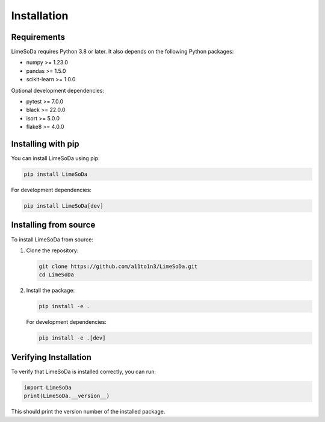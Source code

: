 Installation
============

Requirements
------------

LimeSoDa requires Python 3.8 or later. It also depends on the following Python packages:

- numpy >= 1.23.0
- pandas >= 1.5.0
- scikit-learn >= 1.0.0

Optional development dependencies:

- pytest >= 7.0.0
- black >= 22.0.0
- isort >= 5.0.0
- flake8 >= 4.0.0

Installing with pip
-------------------

You can install LimeSoDa using pip:

.. code-block:: bash

   pip install LimeSoDa

For development dependencies:

.. code-block:: bash

   pip install LimeSoDa[dev]

Installing from source
----------------------

To install LimeSoDa from source:

1. Clone the repository:

   .. code-block:: bash

      git clone https://github.com/a11to1n3/LimeSoDa.git
      cd LimeSoDa

2. Install the package:

   .. code-block:: bash

      pip install -e .

   For development dependencies:

   .. code-block:: bash

      pip install -e .[dev]

Verifying Installation
----------------------

To verify that LimeSoDa is installed correctly, you can run:

.. code-block:: python

   import LimeSoDa
   print(LimeSoDa.__version__)

This should print the version number of the installed package.